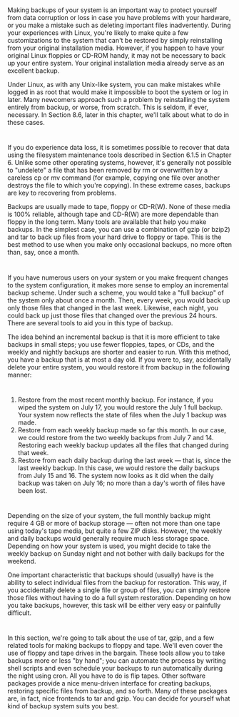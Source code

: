 * 
  Making backups of your system is an important way to protect yourself from
  data corruption or loss in case you have problems with your hardware, or you
  make a mistake such as deleting important files inadvertently. During your
  experiences with Linux, you're likely to make quite a few customizations to
  the system that can't be restored by simply reinstalling from your original
  installation media. However, if you happen to have your original Linux
  floppies or CD-ROM handy, it may not be necessary to back up your entire
  system. Your original installation media already serve as an excellent backup.

  Under Linux, as with any Unix-like system, you can make mistakes while logged
  in as root that would make it impossible to boot the system or log in later.
  Many newcomers approach such a problem by reinstalling the system entirely
  from backup, or worse, from scratch. This is seldom, if ever, necessary. In
  Section 8.6, later in this chapter, we'll talk about what to do in these
  cases.
* 
  If you do experience data loss, it is sometimes possible to recover that data
  using the filesystem maintenance tools described in Section 6.1.5 in
  Chapter 6. Unlike some other operating systems, however, it's generally not
  possible to "undelete" a file that has been removed by rm or overwritten by a
  careless cp or mv command (for example, copying one file over another destroys
  the file to which you're copying). In these extreme cases, backups are key to
  recovering from problems.

  Backups are usually made to tape, floppy or CD-R(W). None of these media is
  100% reliable, although tape and CD-R(W) are more dependable than floppy in
  the long term. Many tools are available that help you make backups. In the
  simplest case, you can use a combination of gzip (or bzip2) and tar to back up
  files from your hard drive to floppy or tape. This is the best method to use
  when you make only occasional backups, no more often than, say, once a month.
* 
  If you have numerous users on your system or you make frequent changes to the
  system configuration, it makes more sense to employ an incremental backup
  scheme. Under such a scheme, you would take a "full backup" of the system only
  about once a month. Then, every week, you would back up only those files that
  changed in the last week. Likewise, each night, you could back up just those
  files that changed over the previous 24 hours. There are several tools to aid
  you in this type of backup.

  The idea behind an incremental backup is that it is more efficient to take
  backups in small steps; you use fewer floppies, tapes, or CDs, and the weekly
  and nightly backups are shorter and easier to run. With this method, you have
  a backup that is at most a day old. If you were to, say, accidentally delete
  your entire system, you would restore it from backup in the following manner:
* 
  1. Restore from the most recent monthly backup. For instance, if you wiped the
     system on July 17, you would restore the July 1 full backup. Your system
     now reflects the state of files when the July 1 backup was made.
  2. Restore from each weekly backup made so far this month. In our case, we
     could restore from the two weekly backups from July 7 and 14. Restoring
     each weekly backup updates all the files that changed during that week.
  3. Restore from each daily backup during the last week — that is, since the
     last weekly backup. In this case, we would restore the daily backups from
     July 15 and 16. The system now looks as it did when the daily backup was
     taken on July 16; no more than a day's worth of files have been lost.
* 
  Depending on the size of your system, the full monthly backup might require 4
  GB or more of backup storage — often not more than one tape using today's tape
  media, but quite a few ZIP disks. However, the weekly and daily backups would
  generally require much less storage space. Depending on how your system is
  used, you might decide to take the weekly backup on Sunday night and not
  bother with daily backups for the weekend.

  One important characteristic that backups should (usually) have is the ability
  to select individual files from the backup for restoration. This way, if you
  accidentally delete a single file or group of files, you can simply restore
  those files without having to do a full system restoration. Depending on how
  you take backups, however, this task will be either very easy or painfully
  difficult.
* 
  In this section, we're going to talk about the use of tar, gzip, and a few
  related tools for making backups to floppy and tape. We'll even cover the use
  of floppy and tape drives in the bargain. These tools allow you to take
  backups more or less "by hand"; you can automate the process by writing shell
  scripts and even schedule your backups to run automatically during the night
  using cron. All you have to do is flip tapes. Other software packages provide
  a nice menu-driven interface for creating backups, restoring specific files
  from backup, and so forth. Many of these packages are, in fact, nice frontends
  to tar and gzip. You can decide for yourself what kind of backup system suits
  you best.
